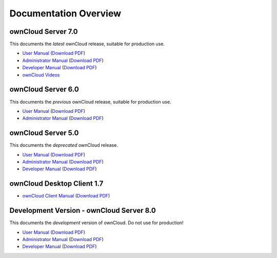 ======================
Documentation Overview
======================

-------------------
ownCloud Server 7.0
-------------------

This documents the *latest* ownCloud release, suitable for production use.

* `User Manual <http://doc.owncloud.org/server/7.0/user_manual/>`_ (`Download PDF <http://doc.owncloud.org/server/7.0/ownCloudUserManual.pdf>`_)
* `Administrator Manual <http://doc.owncloud.org/server/7.0/admin_manual/>`_ (`Download PDF <http://doc.owncloud.org/server/7.0/ownCloudAdminManual.pdf>`_)
* `Developer Manual <http://doc.owncloud.org/server/7.0/developer_manual/>`_ (`Download PDF <http://doc.owncloud.org/server/7.0/ownCloudDeveloperManual.pdf>`_)
* `ownCloud Videos <http://doc.owncloud.org/server/7.0/admin_manual/videos.html>`_

-------------------
ownCloud Server 6.0
-------------------

This documents the *previous* ownCloud release, suitable for production use.

* `User Manual <http://doc.owncloud.org/server/6.0/user_manual/>`_ (`Download PDF <http://doc.owncloud.org/server/6.0/ownCloudUserManual.pdf>`_)
* `Administrator Manual <http://doc.owncloud.org/server/6.0/admin_manual/>`_ (`Download PDF <http://doc.owncloud.org/server/6.0/ownCloudAdminManual.pdf>`_)


-------------------
ownCloud Server 5.0
-------------------

This documents the *deprecated* ownCloud release.

* `User Manual <http://doc.owncloud.org/server/5.0/user_manual/>`_ (`Download PDF <http://doc.owncloud.org/server/5.0/ownCloudUserManual.pdf>`_)
* `Administrator Manual <http://doc.owncloud.org/server/5.0/admin_manual/>`_ (`Download PDF <http://doc.owncloud.org/server/5.0/ownCloudAdminManual.pdf>`_)
* `Developer Manual <http://doc.owncloud.org/server/5.0/developer_manual/>`_ (`Download PDF <http://doc.owncloud.org/server/5.0/ownCloudDeveloperManual.pdf>`_)

---------------------------
ownCloud Desktop Client 1.7
---------------------------

* `ownCloud Client Manual <http://doc.owncloud.org/desktop/1.7/>`_ (`Download PDF <http://doc.owncloud.org/desktop/1.7/ownCloudClientManual.pdf>`_)

-----------------------------------------
Development Version - ownCloud Server 8.0
-----------------------------------------

This documents the *development* version of ownCloud. Do not use for production!

* `User Manual <http://doc.owncloud.org/server/8.0/user_manual/>`_ (`Download PDF <http://doc.owncloud.org/server/8.0/ownCloudUserManual.pdf>`_)
* `Administrator Manual <http://doc.owncloud.org/server/8.0/admin_manual/>`_ (`Download PDF <http://doc.owncloud.org/server/8.0/ownCloudAdminManual.pdf>`_)
* `Developer Manual <http://doc.owncloud.org/server/8.0/developer_manual/>`_ (`Download PDF <http://doc.owncloud.org/server/8.0/ownCloudDeveloperManual.pdf>`_)


